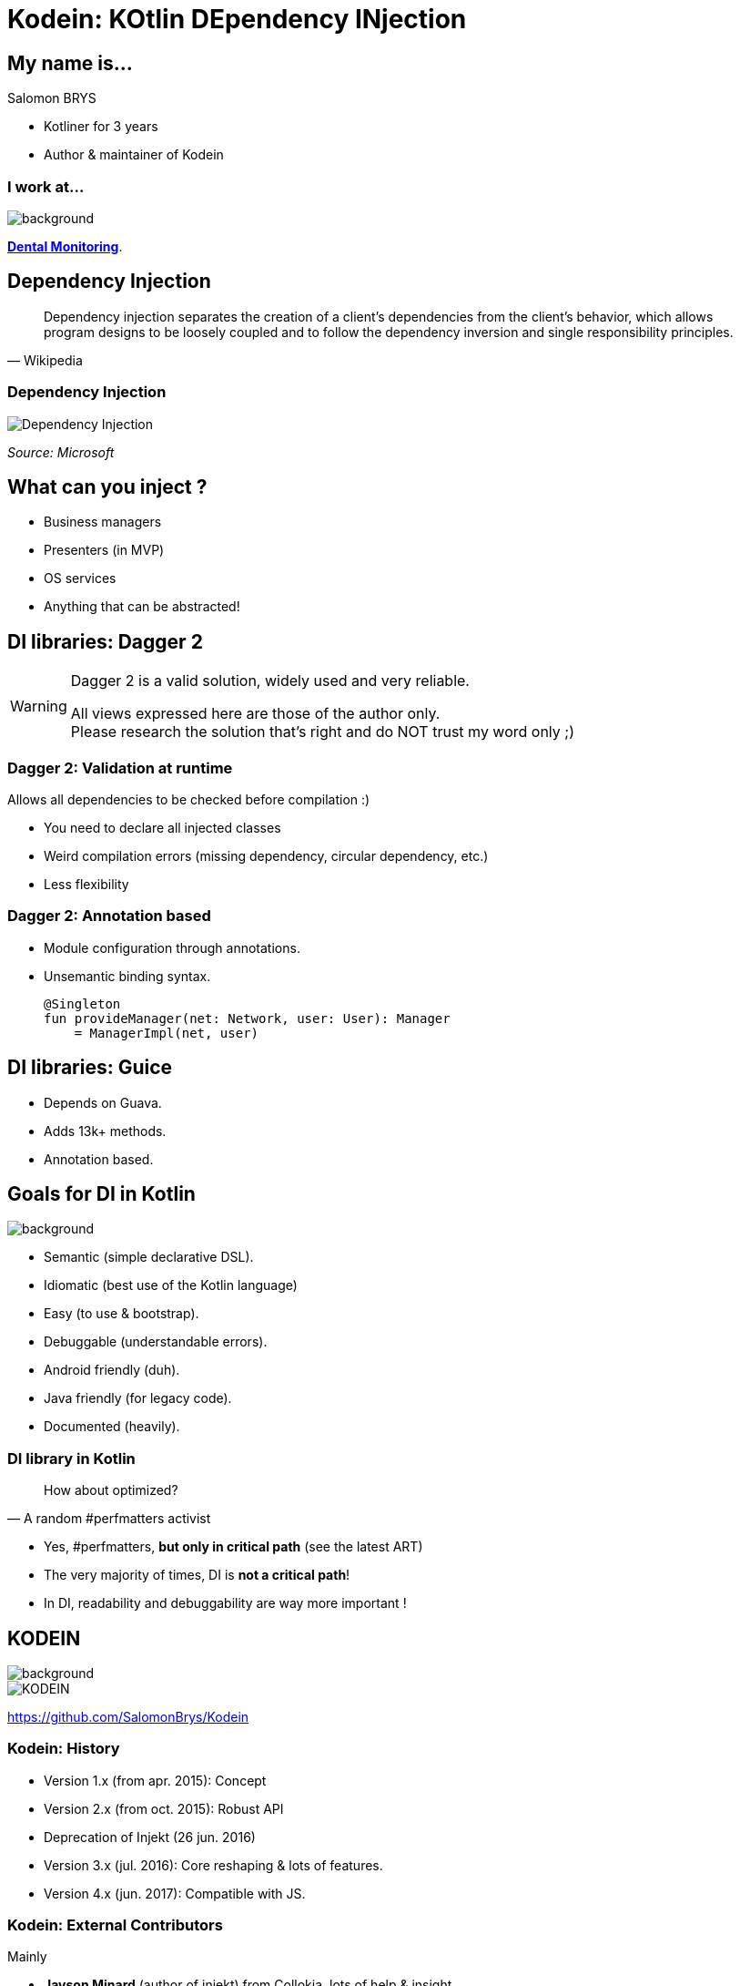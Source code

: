 [transition=zoom, %notitle]
= Kodein: KOtlin DEpendency INjection
:source-highlighter: highlightjs
:revealjs_theme: sky
:revealjs_history: true
:revealjs_previewLinks: true


== My name is...

Salomon BRYS

* Kotliner for 3 years
* Author & maintainer of Kodein


=== I work at...

image::DM.jpg[background, size=cover]

*http://www.dental-monitoring.com/[Dental Monitoring]*.


== Dependency Injection

[quote, Wikipedia]
____
Dependency injection separates the creation of a client's dependencies from the
client's behavior, which allows program designs to be loosely coupled and to
follow the dependency inversion and single responsibility principles.
____


=== Dependency Injection

image::dependency-injection.png[Dependency Injection]

_Source: Microsoft_


== What can you inject ?

[%step]
* Business managers
* Presenters (in MVP)
* OS services
* Anything that can be abstracted!


== DI libraries: Dagger 2

[WARNING]
====
Dagger 2 is a valid solution, widely used and very reliable.

All views expressed here are those of the author only. +
Please research the solution that's right and do NOT trust my word only ;)
====

=== Dagger 2: Validation at runtime

Allows all dependencies to be checked before compilation :)

[%step]
* You need to declare all injected classes
* Weird compilation errors (missing dependency, circular dependency, etc.)
* Less flexibility

=== Dagger 2: Annotation based

[%step]
* Module configuration through annotations.
* Unsemantic binding syntax.
+
[source, kotlin]
----
@Singleton
fun provideManager(net: Network, user: User): Manager
    = ManagerImpl(net, user)
----

== DI libraries: Guice

[%step]
* Depends on Guava.
* Adds 13k+ methods.
* Annotation based.


== Goals for DI in Kotlin

image::kotlin_spotlight.png[background, size=cover]

[%step]
* Semantic (simple declarative DSL).
* Idiomatic (best use of the Kotlin language)
* Easy (to use & bootstrap).
* Debuggable (understandable errors).
* Android friendly (duh).
* Java friendly (for legacy code).
* Documented (heavily).

=== DI library in Kotlin

[quote, A random #perfmatters activist]
____
How about optimized?
____

[%step]
* Yes, #perfmatters, *but only in critical path* (see the latest ART)
* The very majority of times, DI is *not a critical path*!
* In DI, readability and debuggability are way more important !


[transition=zoom]
== KODEIN

image::tada.jpg[background, size=cover]

image::Kodein-logo.png[KODEIN]

https://github.com/SalomonBrys/Kodein

=== Kodein: History

[%step]
* Version 1.x (from apr. 2015): Concept
* Version 2.x (from oct. 2015): Robust API
* Deprecation of Injekt (26 jun. 2016)
* Version 3.x (jul. 2016): Core reshaping & lots of features.
* Version 4.x (jun. 2017): Compatible with JS.

=== Kodein: External Contributors

Mainly

* *Jayson Minard* (author of injekt) from Collokia, lots of help & insight.
* *Eliezer Graber* from Insite Applications, huge investment in the Android module.

But also a lot of other smaller contributions from the community.

=== Kodein: Documentation

*RTFM!*

https://salomonbrys.github.io/Kodein/


== A bit of Kotlin

image::kotlin_spotlight.png[background, size=cover]

To understand the magic

=== Kotlin: Infix functions

image::kotlin_spotlight.png[background, size=cover]

[source, kotlin]
----
user registers event at noon

user.register(event).at(noon)
----

=== Kotlin: reified types

image::kotlin_spotlight.png[background, size=cover]

[source, kotlin]
----
inline fun <reified T> instance(): T
    = container.getInstance(T::class.java)

val manager = instance<Manager>()
----

=== Kotlin: inferred (reified) types

image::kotlin_spotlight.png[background, size=cover]

[source, kotlin]
----
inline fun <reified T> instance(): T
    = container.getInstance(T::class.java)

val manager: Manager = instance()
//           └─────────────────┘
----


== KODEIN

image::Kodein-logo.png[KODEIN]

Let's code, dammit!


== KODEIN

* Semantic (simple declarative DSL).
* Idiomatic (best use of the Kotlin language)
* Easy (to use & bootstrap).
* Debuggable (understandable errors).
* Android friendly (duh).
* Java friendly (for legacy code).
* Documented (heavily).

=== !

image::Kodein-logo.png[KODEIN]

*Thank you!*
